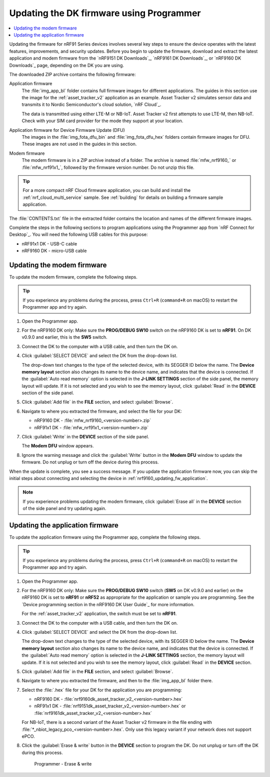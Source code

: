 .. _nrf9161_ug_updating_fw_programmer:
.. _nrf9160_ug_updating_fw_programmer:

Updating the DK firmware using Programmer
#########################################

.. contents::
   :local:
   :depth: 2

Updating the firmware for nRF91 Series devices involves several key steps to ensure the device operates with the latest features, improvements, and security updates.
Before you begin to update the firmware, download and extract the latest application and modem firmware from the `nRF9151 DK Downloads`_, `nRF9161 DK Downloads`_, or `nRF9160 DK Downloads`_ page, depending on the DK you are using.

The downloaded ZIP archive contains the following firmware:

Application firmware
  The :file:`img_app_bl` folder contains full firmware images for different applications.
  The guides in this section use the image for the :ref:`asset_tracker_v2` application as an example.
  Asset Tracker v2 simulates sensor data and transmits it to Nordic Semiconductor's cloud solution, `nRF Cloud`_.

  The data is transmitted using either LTE-M or NB-IoT.
  Asset Tracker v2 first attempts to use LTE-M, then NB-IoT.
  Check with your SIM card provider for the mode they support at your location.

  .. tabs::

     .. group-tab:: nRF9151 DK

        * For the Onomondo SIM card, check the `Onomondo LTE-M coverage`_ and `Onomondo NB-IoT coverage`_ to see if your country is supported.

        * For the Wireless Logic SIM card, check the `Wireless Logic LTE-M/NB-IoT network coverage`_ to see if your country is supported.

     .. group-tab:: nRF9161 DK

        For the Onomondo SIM card, check the `Onomondo LTE-M coverage`_ and `Onomondo NB-IoT coverage`_ to see the network coverage for different countries.

     .. group-tab:: nRF9160 DK

        For the iBasis SIM card provided with the nRF9160 DK, see `iBasis IoT network coverage`_.

Application firmware for Device Firmware Update (DFU)
  The images in the :file:`img_fota_dfu_bin` and :file:`img_fota_dfu_hex` folders contain firmware images for DFU.
  These images are not used in the guides in this section.

Modem firmware
  The modem firmware is in a ZIP archive instead of a folder.
  The archive is named :file:`mfw_nrf9160_` or :file:`mfw_nrf91x1_`, followed by the firmware version number.
  Do not unzip this file.

.. tip::
   For a more compact nRF Cloud firmware application, you can build and install the :ref:`nrf_cloud_multi_service` sample.
   See :ref:`building` for details on building a firmware sample application.

The :file:`CONTENTS.txt` file in the extracted folder contains the location and names of the different firmware images.

Complete the steps in the following sections to program applications using the Programmer app from `nRF Connect for Desktop`_.
You will need the following USB cables for this purpose:

* nRF91x1 DK - USB-C cable
* nRF9160 DK - micro-USB cable

.. _nrf9161_updating_fw_modem:
.. _nrf9160_updating_fw_modem:
.. _nrf9160_gs_updating_fw_modem:

Updating the modem firmware
***************************

To update the modem firmware, complete the following steps.

.. tip::
    If you experience any problems during the process, press ``Ctrl+R`` (``command+R`` on macOS) to restart the Programmer app and try again.

1. Open the Programmer app.
#. For the nRF9160 DK only: Make sure the **PROG/DEBUG SW10** switch on the nRF9160 DK is set to **nRF91**.
   On DK v0.9.0 and earlier, this is the **SW5** switch.
#. Connect the DK to the computer with a USB cable, and then turn the DK on.
#. Click :guilabel:`SELECT DEVICE` and select the DK from the drop-down list.

   .. tabs::

      .. group-tab:: nRF91x1 DK

         .. figure:: images/programmer_select_device_nrf9151.png
            :alt: Programmer - Select device (nRF9151 DK shown)

            Programmer - Select device (nRF9151 DK shown)

      .. group-tab:: nRF9160 DK

         .. figure:: images/programmer_selectdevice_nrf9160.png
            :alt: Programmer - Select device

            Programmer - Select device

   The drop-down text changes to the type of the selected device, with its SEGGER ID below the name.
   The **Device memory layout** section also changes its name to the device name, and indicates that the device is connected.
   If the :guilabel:`Auto read memory` option is selected in the **J-LINK SETTINGS** section of the side panel, the memory layout will update.
   If it is not selected and you wish to see the memory layout, click :guilabel:`Read` in the **DEVICE** section of the side panel.

#. Click :guilabel:`Add file` in the **FILE** section, and select :guilabel:`Browse`.
#. Navigate to where you extracted the firmware, and select the file for your DK:

   * nRF9160 DK - :file:`mfw_nrf9160_<version-number>.zip`
   * nRF91x1 DK - :file:`mfw_nrf91x1_<version-number>.zip`

#. Click :guilabel:`Write` in the **DEVICE** section of the side panel.

   .. tabs::

      .. group-tab:: nRF91x1 DK

         .. figure:: images/programmer_hex_write_nrf9151.png
            :alt: Programmer - Write (nRF9151 DK shown)

            Programmer - Write (nRF9151 DK shown)

      .. group-tab:: nRF9160 DK

         .. figure:: images/programmer_write_nrf9160dk.png
            :alt: Programmer - Write

            Programmer - Write

   The **Modem DFU** window appears.

   .. tabs::

      .. group-tab:: nRF91x1 DK

         .. figure:: images/programmerapp_modemdfu_nrf9151.png
            :alt: Modem DFU window (nRF9151 DK shown)

            The Modem DFU window (nRF9151 DK shown)

      .. group-tab:: nRF9160 DK

         .. figure:: images/programmerapp_modemdfu.png
            :alt: Modem DFU window

            The Modem DFU window

#. Ignore the warning message and click the :guilabel:`Write` button in the **Modem DFU** window to update the firmware.
   Do not unplug or turn off the device during this process.

When the update is complete, you see a success message.
If you update the application firmware now, you can skip the initial steps about connecting and selecting the device in :ref:`nrf9160_updating_fw_application`.

.. note::

   If you experience problems updating the modem firmware, click :guilabel:`Erase all` in the **DEVICE** section of the side panel and try updating again.

.. _nrf9161_updating_fw_application:
.. _nrf9160_updating_fw_application:
.. _nrf9160_gs_updating_fw_application:

Updating the application firmware
*********************************

To update the application firmware using the Programmer app, complete the following steps.

.. tip::
    If you experience any problems during the process, press ``Ctrl+R`` (``command+R`` on macOS) to restart the Programmer app and try again.

1. Open the Programmer app.
#. For the nRF9160 DK only: Make sure the **PROG/DEBUG SW10** switch (**SW5** on DK v0.9.0 and earlier) on the nRF9160 DK is set to **nRF91** or **nRF52** as appropriate for the application or sample you are programming.
   See the `Device programming section in the nRF9160 DK User Guide`_ for more information.

   For the :ref:`asset_tracker_v2` application, the switch must be set to **nRF91**.

#. Connect the DK to the computer with a USB cable, and then turn the DK on.
#. Click :guilabel:`SELECT DEVICE` and select the DK from the drop-down list.

   .. tabs::

      .. group-tab:: nRF91x1 DK

         .. figure:: images/programmer_select_device_nrf9151.png
            :alt: Programmer - Select device (nRF9151 DK shown)

            Programmer - Select device (nRF9151 DK shown)

      .. group-tab:: nRF9160 DK

         .. figure:: images/programmer_selectdevice_nrf9160.png
            :alt: Programmer - Select device

            Programmer - Select device

   The drop-down text changes to the type of the selected device, with its SEGGER ID below the name.
   The **Device memory layout** section also changes its name to the device name, and indicates that the device is connected.
   If the :guilabel:`Auto read memory` option is selected in the **J-LINK SETTINGS** section, the memory layout will update.
   If it is not selected and you wish to see the memory layout, click :guilabel:`Read` in the **DEVICE** section.

#. Click :guilabel:`Add file` in the **FILE** section, and select :guilabel:`Browse`.
#. Navigate to where you extracted the firmware, and then to the :file:`img_app_bl` folder there.
#. Select the :file:`.hex` file for your DK for the application you are programming:

   * nRF9160 DK - :file:`nrf9160dk_asset_tracker_v2_<version-number>.hex`
   * nRF91x1 DK - :file:`nrf9151dk_asset_tracker_v2_<version-number>.hex` or :file:`nrf9161dk_asset_tracker_v2_<version-number>.hex`

   For NB-IoT, there is a second variant of the Asset Tracker v2 firmware in the file ending with :file:`*_nbiot_legacy_pco_<version-number>.hex`.
   Only use this legacy variant if your network does not support ePCO.

#. Click the :guilabel:`Erase & write` button in the **DEVICE** section to program the DK.
   Do not unplug or turn off the DK during this process.

   .. figure:: images/programmer_erasewrite_nrf9160dk.png
      :alt: Programmer - Erase & write

      Programmer - Erase & write
